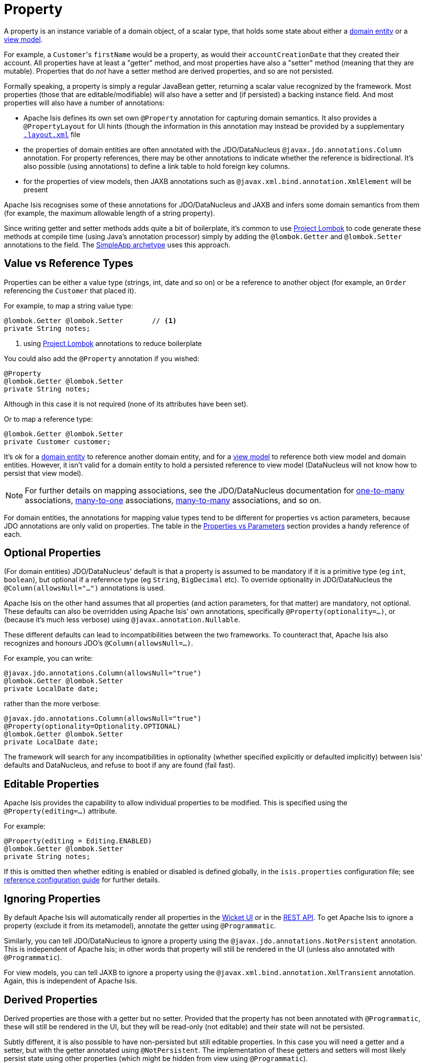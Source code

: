 [[_ugfun_programming-model_properties]]
= Property
:Notice: Licensed to the Apache Software Foundation (ASF) under one or more contributor license agreements. See the NOTICE file distributed with this work for additional information regarding copyright ownership. The ASF licenses this file to you under the Apache License, Version 2.0 (the "License"); you may not use this file except in compliance with the License. You may obtain a copy of the License at. http://www.apache.org/licenses/LICENSE-2.0 . Unless required by applicable law or agreed to in writing, software distributed under the License is distributed on an "AS IS" BASIS, WITHOUT WARRANTIES OR  CONDITIONS OF ANY KIND, either express or implied. See the License for the specific language governing permissions and limitations under the License.
:_basedir: ../../
:_imagesdir: images/


A property is an instance variable of a domain object, of a scalar type, that holds some state about either a xref:../ugfun/ugfun.adoc#__ugfun_programming-model_class-definition_entities[domain entity] or a xref:../ugfun/ugfun.adoc#__ugfun_programming-model_class-definition_view-models[view model].

For example, a ``Customer``'s `firstName` would be a property, as would their `accountCreationDate` that they created their account.
All properties have at least a "getter" method, and most properties have also a "setter" method (meaning that they are mutable).
Properties that do _not_ have a setter method are derived properties, and so are not persisted.

Formally speaking, a property is simply a regular JavaBean getter, returning a scalar value recognized by the framework.
Most properties (those that are editable/modifiable) will also have a setter and (if persisted) a backing instance field.
And most properties will also have a number of annotations:

* Apache Isis defines its own set own `@Property` annotation for capturing domain semantics.
It also provides a `@PropertyLayout` for UI hints (though the information in this annotation may instead be provided by a supplementary xref:../ugvw/ugvw.adoc#_ugvw_layout[`.layout.xml`] file

* the properties of domain entities are often annotated with the JDO/DataNucleus `@javax.jdo.annotations.Column` annotation.
For property references, there may be other annotations to indicate whether the reference is bidirectional.
It's also possible (using annotations) to define a link table to hold foreign key columns.

* for the properties of view models, then JAXB annotations such as `@javax.xml.bind.annotation.XmlElement` will be present

Apache Isis recognises some of these annotations for JDO/DataNucleus and JAXB and infers some domain semantics from them (for example, the maximum allowable length of a string property).

Since writing getter and setter methods adds quite a bit of boilerplate, it's common to use link:https://projectlombok.org/[Project Lombok] to code generate these methods at compile time (using Java's annotation processor) simply by adding the `@lombok.Getter` and `@lombok.Setter` annotations to the field.
The xref:guides/ugfun.adoc#_ugfun_getting-started_simpleapp-archetype[SimpleApp archetype] uses this approach.


[[__ugfun_programming-model_properties_value-vs-reference-types]]
== Value vs Reference Types

Properties can be either a value type (strings, int, date and so on) or be a reference to another object (for example, an `Order` referencing the `Customer` that placed it).

For example, to map a string value type:

[source,java]
----
@lombok.Getter @lombok.Setter       // <1>
private String notes;
----
<1> using link:https://projectlombok.org/[Project Lombok] annotations to reduce boilerplate

You could also add the `@Property` annotation if you wished:

[source,java]
----
@Property
@lombok.Getter @lombok.Setter
private String notes;
----

Although in this case it is not required (none of its attributes have been set).

Or to map a reference type:

[source,java]
----
@lombok.Getter @lombok.Setter
private Customer customer;
----

It's ok for a xref:../ugfun/ugfun.adoc#__ugfun_programming-model_class-definition_entities[domain entity] to reference another domain entity, and for a xref:../ugfun/ugfun.adoc#__ugfun_programming-model_class-definition_view-models[view model] to reference both view model and domain entities.
However, it isn't valid for a domain entity to hold a persisted reference to view model (DataNucleus will not know how to persist that view model).

[NOTE]
====
For further details on mapping associations, see the JDO/DataNucleus documentation for link:http://www.datanucleus.org/products/accessplatform_4_1/jdo/orm/one_to_many.html[one-to-many] associations, link:http://www.datanucleus.org/products/accessplatform_4_1/jdo/orm/many_to_one.html[many-to-one] associations, link:http://www.datanucleus.org/products/accessplatform_4_1/jdo/orm/many_to_many.html[many-to-many] associations, and so on.
====

For domain entities, the annotations for mapping value types tend to be different for properties vs action parameters, because JDO annotations are only valid on properties.
The table in the xref:../ugfun/ugfun.adoc#_ugfun_programming-model_properties-vs-parameters[Properties vs Parameters] section provides a handy reference of each.


[[__ugfun_programming-model_properties_optional-properties]]
== Optional Properties

(For domain entities) JDO/DataNucleus' default is that a property is assumed to be mandatory if it is a primitive type (eg `int`, `boolean`), but optional if a reference type (eg `String`, `BigDecimal` etc).
To override optionality in JDO/DataNucleus the `@Column(allowsNull="...")` annotations is used.

Apache Isis on the other hand assumes that all properties (and action parameters, for that matter) are mandatory, not optional.
These defaults can also be overridden using Apache Isis' own annotations, specifically `@Property(optionality=...)`, or (because it's much less verbose) using `@javax.annotation.Nullable`.

These different defaults can lead to incompatibilities between the two frameworks.
To counteract that, Apache Isis also recognizes and honours JDO's `@Column(allowsNull=...)`.

For example, you can write:

[source,java]
----
@javax.jdo.annotations.Column(allowsNull="true")
@lombok.Getter @lombok.Setter
private LocalDate date;
----

rather than the more verbose:

[source,java]
----
@javax.jdo.annotations.Column(allowsNull="true")
@Property(optionality=Optionality.OPTIONAL)
@lombok.Getter @lombok.Setter
private LocalDate date;
----

The framework will search for any incompatibilities in optionality (whether specified explicitly or defaulted implicitly) between Isis' defaults and DataNucleus, and refuse to boot if any are found (fail fast).

[[__ugfun_programming-model_properties_editable-properties]]
== Editable Properties

Apache Isis provides the capability to allow individual properties to be modified.
This is specified using the `@Property(editing=...)` attribute.

For example:

[source,java]
----
@Property(editing = Editing.ENABLED)
@lombok.Getter @lombok.Setter
private String notes;
----

If this is omitted then whether editing is enabled or disabled is defined globally, in the `isis.properties` configuration file; see xref:../rgcfg/rgcfg.adoc#__rgcfg_configuring-core_isis-objects-editing[reference configuration guide] for further details.


[[__ugfun_programming-model_properties_ignoring-properties]]
== Ignoring Properties

By default Apache Isis will automatically render all properties in the xref:../ugvw/ugvw.adoc#[Wicket UI] or in the xref:../ugvro/ugvro.adoc[REST API].
To get Apache Isis to ignore a property (exclude it from its metamodel), annotate the getter using `@Programmatic`.

Similarly, you can tell JDO/DataNucleus to ignore a property using the `@javax.jdo.annotations.NotPersistent` annotation.
This is independent of Apache Isis; in other words that property will still be rendered in the UI (unless also annotated with `@Programmatic`).

For view models, you can tell JAXB to ignore a property using the `@javax.xml.bind.annotation.XmlTransient` annotation.
Again, this is independent of Apache Isis.


[[__ugfun_programming-model_properties_derived-properties]]
== Derived Properties

Derived properties are those with a getter but no setter.
Provided that the property has not been annotated with `@Programmatic`, these will still be rendered in the UI, but they will be read-only (not editable) and their state will not be persisted.

Subtly different, it is also possible to have non-persisted but still editable properties.
In this case you will need a getter and a setter, but with the getter annotated using `@NotPersistent`.
The implementation of these getters and setters will most likely persist state using other properties (which might be hidden from view using `@Programmatic`).

For example:

[source,java]
----
@javax.jdo.annotations.NotPersistent
@Property(editing=Editing.ENABLED)
public String getAddress() { return addressService.toAddress( getLatLong() ); }             // <1>
public void setAddress(String address) { setLatLong(addressService.toLatLong(address)); }

@javax.jdo.annotations.Column
private String latLong;
@Programmatic
public String getLatLong() { return latLong; }                                              // <2>
public void setLatLong(String latLong) { this.latLong = latLong; }

@javax.inject.Inject
AddressService addressService;                                                              // <3>
----
<1> the representation of the address, in human readable form, eg "10 Downing Street, London, UK"
<2> the lat/long representation of the address, eg "51.503363;-0.127625"
<3> an injected service that can convert to/from address and latLong.



[[__ugfun_programming-model_properties_datatypes]]
== Data types

This section shows specific considerations for various datatypes, in particular how to annotate them for DataNucleus mapping to the persistence object store.



[[__ugfun_programming-model_properties_datatypes_strings]]
=== ``String``s (Length)

By default JDO/DataNucleus will map string properties to a `VARCHAR(255)`.
To limit the length, use the `@Column(length=...)` annotation.

For example:

[source,java]
----
@javax.jdo.annotations.Column(length=50)
@lombok.Getter @lombok.Setter
private String firstName
----

This is a good example of a case where Apache Isis infers domain semantics from the JDO annotation.



[[__ugfun_programming-model_properties_datatypes-joda-dates]]
=== JODA Dates

Isis' JDO objectstore bundles DataNucleus' http://www.datanucleus.org/documentation/products/plugins.html[built-in support] for Joda `LocalDate` and `LocalDateTime` datatypes, meaning that entity properties of these types will be persisted as appropriate data types in the database tables.

It is, however, necessary to annotate your properties with `@javax.jdo.annotations.Persistent`, otherwise the data won't actually be persisted.
See the link:http://db.apache.org/jdo/field_types.html[JDO docs] for more details on this.

Moreover, these datatypes are _not_ in the default fetch group, meaning that JDO/DataNucleus will perform an additional `SELECT` query for each attribute.
To avoid this extra query, the annotation should indicate that the property is in the default fetch group.

For example, the `ToDoItem` (in the https://github.com/isisaddons/isis-app-todoapp[todoapp example app] (not ASF)) defines the `dueBy` property as follows:

[source,java]
----
@javax.jdo.annotations.Persistent(defaultFetchGroup="true")
@javax.jdo.annotations.Column(allowsNull="true")
@Getter @Setter
private LocalDate dueBy;
----


[[__ugfun_programming-model_properties_datatypes_bigdecimals]]
=== ``BigDecimal``s (Precision)

Working with `java.math.BigDecimal` properties takes a little care due to scale/precision issues.

For example, suppose we have:

[source,java]
----
@lombok.Getter @lombok.Setter
private BigDecimal impact;
----

JDO/DataNucleus creates, at least with HSQL, the table with the field type as NUMERIC(19). No decimal digits are admitted. (Further details http://hsqldb.org/doc/2.0/guide/sqlgeneral-chapt.html#sgc_numeric_types[here]).

What this implies is that, when a record is inserted, a log entry similar to this one appears:

[source,java]
----
INSERT INTO ENTITY(..., IMPACT, ....) VALUES (...., 0.5, ....)
----

But when that same record is retrieved, the log will show that a value of "0" is returned, instead of 0.5.

The solution is to explicitly add the scale to the field like this:

[source,java]
----
@javax.jdo.annotations.Column(scale=2)
@lombok.Getter @lombok.Setter
private BigDecimal impact;
----

In addition, you should also set the scale of the `BigDecimal`, using `setScale(scale, roundingMode)`.

More information can be found http://www.opentaps.org/docs/index.php/How_to_Use_Java_BigDecimal:_A_Tutorial[here] and http://www.tutorialspoint.com/java/math/bigdecimal_setscale_rm_roundingmode.htm[here].



[[__ugfun_programming-model_properties_datatypes_blobs]]
=== ``Blob``s

Apache Isis configures JDO/DataNucleus so that the properties of type `org.apache.isis.applib.value.Blob` and `org.apache.isis.applib.value.Clob` can also be persisted.

As for xref:../ugfun/ugfun.adoc#__ugfun_programming-model_properties_datatypes_joda-dates[Joda dates], this requires the `@javax.jdo.annotations.Persistent` annotation.
However, whereas for dates one would always expect this value to be retrieved eagerly, for blobs and clobs it is not so clear cut.

For example, in the `ToDoItem` class (of the https://github.com/isisaddons/isis-app-todoapp/blob/0333852ddd18ad67e3356fccf805aa442246790d/dom/src/main/java/todoapp/dom/todoitem/ToDoItem.java#L442[todoapp example app] (non-ASF) the `attachment` property is as follows:

[source,java]
----
@javax.jdo.annotations.Persistent(defaultFetchGroup="false", columns = {
    @javax.jdo.annotations.Column(name = "attachment_name"),
    @javax.jdo.annotations.Column(name = "attachment_mimetype"),
    @javax.jdo.annotations.Column(name = "attachment_bytes", jdbcType="BLOB", sqlType = "LONGVARBINARY")
})
@Property(
        optionality = Optionality.OPTIONAL
)
@lombok.Getter @lombok.Setter
private Blob attachment;
----

The three `@javax.jdo.annotations.Column` annotations are required because the mapping classes that Apache Isis provides (https://github.com/apache/isis/blob/isis-1.4.0/component/objectstore/jdo/jdo-datanucleus/src/main/java/org/apache/isis/objectstore/jdo/datanucleus/valuetypes/IsisBlobMapping.java#L59[IsisBlobMapping] and https://github.com/apache/isis/blob/isis-1.4.0/component/objectstore/jdo/jdo-datanucleus/src/main/java/org/apache/isis/objectstore/jdo/datanucleus/valuetypes/IsisClobMapping.java#L59[IsisClobMapping]) map to 3 columns.
(It is not an error to omit these `@Column` annotations, but without them the names of the table columns are simply suffixed `_0`, `_1`, `_2` etc.

If the `Blob` is mandatory, then use:

[source,java]
----
@javax.jdo.annotations.Persistent(defaultFetchGroup="false", columns = {
    @javax.jdo.annotations.Column(name = "attachment_name", allowsNull="false"),
    @javax.jdo.annotations.Column(name = "attachment_mimetype", allowsNull="false"),
    @javax.jdo.annotations.Column(name = "attachment_bytes",
                                  jdbcType="BLOB", sqlType = "LONGVARBINARY",
                                  allowsNull="false")
})
@Property(
    optionality = Optionality.MANDATORY
)
@lombok.Getter @lombok.Setter
private Blob attachment;
----

[NOTE]
====
If specifying a `sqlType` of "LONGVARBINARY" does not work, try instead "BLOB".
There can be differences in behaviour between JDBC drivers.
====

[[__ugfun_programming-model_properties_datatypes_clobs]]
=== ``Clob``s


Mapping `Clob`s works in a very similar way to xref:../ugfun/ugfun.adoc#__ugfun_programming-model_properties_datatypes_blobs[``Blob``]s, but the `jdbcType` and `sqlType` attributes will, respectively, be `CLOB` and `LONGVARCHAR`:

[source,java]
----
@javax.jdo.annotations.Persistent(defaultFetchGroup="false", columns = {
    @javax.jdo.annotations.Column(name = "attachment_name"),
    @javax.jdo.annotations.Column(name = "attachment_mimetype"),
    @javax.jdo.annotations.Column(name = "attachment_chars",
                                  jdbcType="CLOB", sqlType = "LONGVARCHAR")
})
private Clob doc;
@Property(
    optionality = Optionality.OPTIONAL
)
public Clob getDoc() {
    return doc;
}
public void setDoc(final Clob doc) {
    this.doc = doc;
}
----

[NOTE]
====
If specifying a `sqlType` of "LONGVARCHAR" does not work, try instead "CLOB".  There can be differences in behaviour between JDBC drivers.
====


[[__ugfun_programming-model_properties_datatypes_mapping-to-varbinary-or-varchar]]
=== Mapping to VARBINARY or VARCHAR

Instead of mapping to a sqlType of `LONGVARBINARY` (or perhaps `BLOB`), you might instead decide to map to a `VARBINARY`.
The difference is whether the binary data is held "on-row" or as a pointer "off-row"; with a `VARBINARY` the data is held on-row and so you will need to specify a length.

For example:

[source,java]
----
@javax.jdo.annotations.Column(name = "attachment_bytes", jdbcTypr="BLOB", sqlType = "VARBINARY", length=2048)
----

The same argument applies to `LONGVARCHAR` (or `CLOB`); you could instead map to a regular `VARCHAR`:

[source,java]
----
@javax.jdo.annotations.Column(name = "attachment_chars", sqlType = "VARCHAR", length=2048)
----
Support and maximum allowed length will vary by database vendor.





